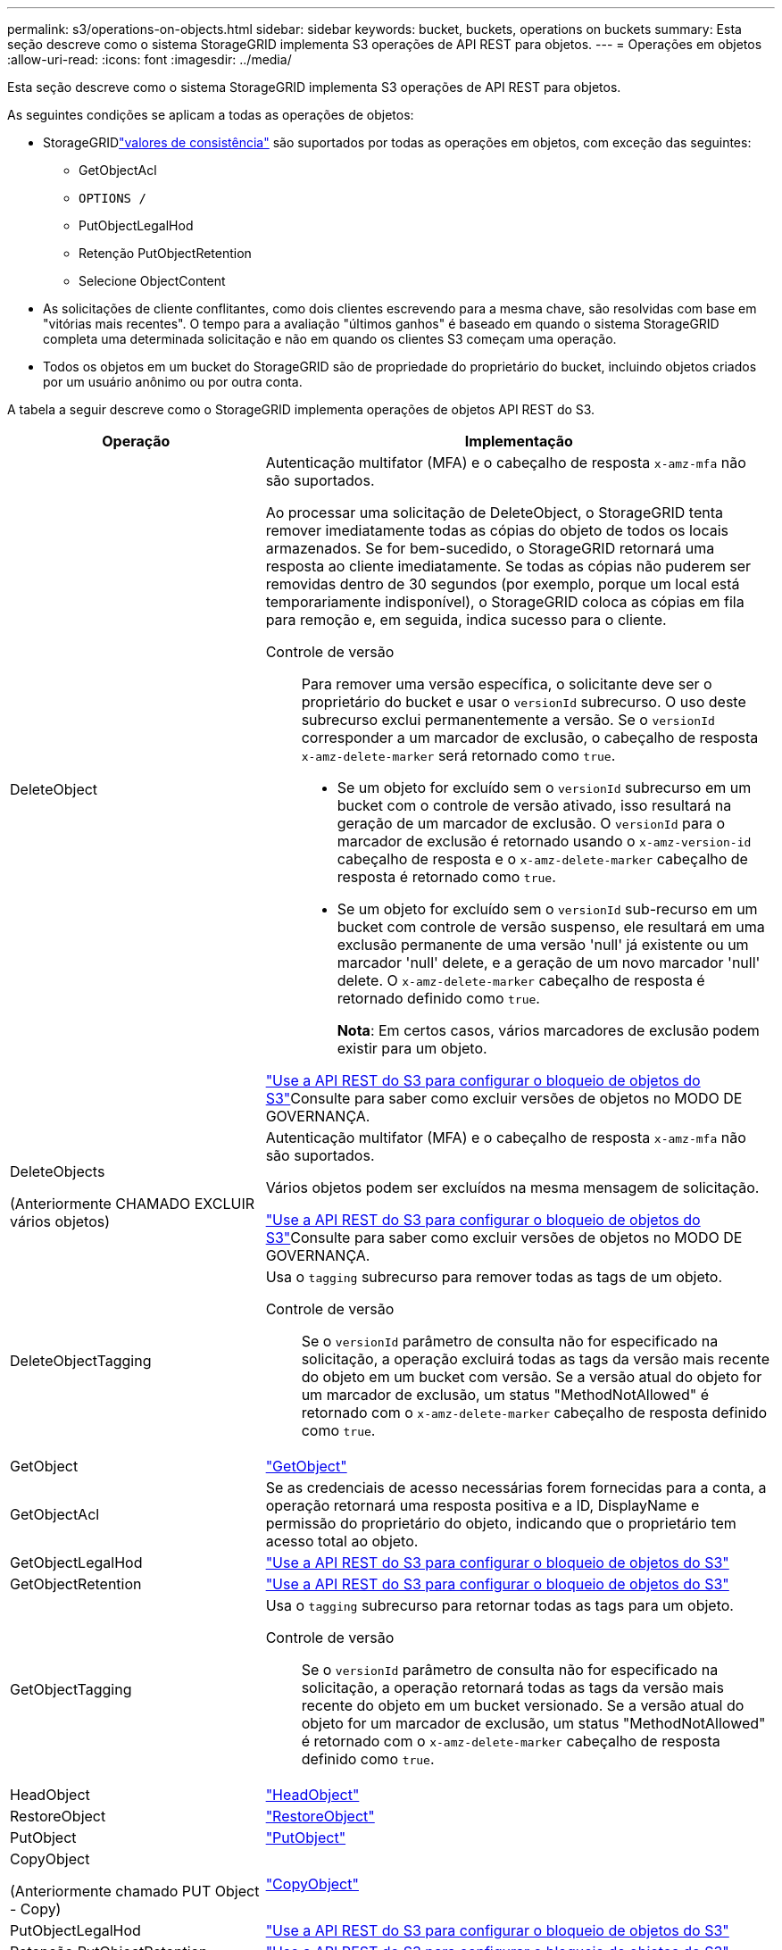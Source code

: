 ---
permalink: s3/operations-on-objects.html 
sidebar: sidebar 
keywords: bucket, buckets, operations on buckets 
summary: Esta seção descreve como o sistema StorageGRID implementa S3 operações de API REST para objetos. 
---
= Operações em objetos
:allow-uri-read: 
:icons: font
:imagesdir: ../media/


[role="lead"]
Esta seção descreve como o sistema StorageGRID implementa S3 operações de API REST para objetos.

As seguintes condições se aplicam a todas as operações de objetos:

* StorageGRIDlink:consistency.html["valores de consistência"] são suportados por todas as operações em objetos, com exceção das seguintes:
+
** GetObjectAcl
** `OPTIONS /`
** PutObjectLegalHod
** Retenção PutObjectRetention
** Selecione ObjectContent


* As solicitações de cliente conflitantes, como dois clientes escrevendo para a mesma chave, são resolvidas com base em "vitórias mais recentes". O tempo para a avaliação "últimos ganhos" é baseado em quando o sistema StorageGRID completa uma determinada solicitação e não em quando os clientes S3 começam uma operação.
* Todos os objetos em um bucket do StorageGRID são de propriedade do proprietário do bucket, incluindo objetos criados por um usuário anônimo ou por outra conta.


A tabela a seguir descreve como o StorageGRID implementa operações de objetos API REST do S3.

[cols="1a,2a"]
|===
| Operação | Implementação 


 a| 
DeleteObject
 a| 
Autenticação multifator (MFA) e o cabeçalho de resposta `x-amz-mfa` não são suportados.

Ao processar uma solicitação de DeleteObject, o StorageGRID tenta remover imediatamente todas as cópias do objeto de todos os locais armazenados. Se for bem-sucedido, o StorageGRID retornará uma resposta ao cliente imediatamente. Se todas as cópias não puderem ser removidas dentro de 30 segundos (por exemplo, porque um local está temporariamente indisponível), o StorageGRID coloca as cópias em fila para remoção e, em seguida, indica sucesso para o cliente.

Controle de versão:: Para remover uma versão específica, o solicitante deve ser o proprietário do bucket e usar o `versionId` subrecurso. O uso deste subrecurso exclui permanentemente a versão. Se o `versionId` corresponder a um marcador de exclusão, o cabeçalho de resposta `x-amz-delete-marker` será retornado como `true`.
+
--
* Se um objeto for excluído sem o `versionId` subrecurso em um bucket com o controle de versão ativado, isso resultará na geração de um marcador de exclusão. O `versionId` para o marcador de exclusão é retornado usando o `x-amz-version-id` cabeçalho de resposta e o `x-amz-delete-marker` cabeçalho de resposta é retornado como `true`.
* Se um objeto for excluído sem o `versionId` sub-recurso em um bucket com controle de versão suspenso, ele resultará em uma exclusão permanente de uma versão 'null' já existente ou um marcador 'null' delete, e a geração de um novo marcador 'null' delete. O `x-amz-delete-marker` cabeçalho de resposta é retornado definido como `true`.
+
*Nota*: Em certos casos, vários marcadores de exclusão podem existir para um objeto.



--


link:../s3/use-s3-api-for-s3-object-lock.html["Use a API REST do S3 para configurar o bloqueio de objetos do S3"]Consulte para saber como excluir versões de objetos no MODO DE GOVERNANÇA.



 a| 
DeleteObjects

(Anteriormente CHAMADO EXCLUIR vários objetos)
 a| 
Autenticação multifator (MFA) e o cabeçalho de resposta `x-amz-mfa` não são suportados.

Vários objetos podem ser excluídos na mesma mensagem de solicitação.

link:../s3/use-s3-api-for-s3-object-lock.html["Use a API REST do S3 para configurar o bloqueio de objetos do S3"]Consulte para saber como excluir versões de objetos no MODO DE GOVERNANÇA.



 a| 
DeleteObjectTagging
 a| 
Usa o `tagging` subrecurso para remover todas as tags de um objeto.

Controle de versão:: Se o `versionId` parâmetro de consulta não for especificado na solicitação, a operação excluirá todas as tags da versão mais recente do objeto em um bucket com versão. Se a versão atual do objeto for um marcador de exclusão, um status "MethodNotAllowed" é retornado com o `x-amz-delete-marker` cabeçalho de resposta definido como `true`.




 a| 
GetObject
 a| 
link:get-object.html["GetObject"]



 a| 
GetObjectAcl
 a| 
Se as credenciais de acesso necessárias forem fornecidas para a conta, a operação retornará uma resposta positiva e a ID, DisplayName e permissão do proprietário do objeto, indicando que o proprietário tem acesso total ao objeto.



 a| 
GetObjectLegalHod
 a| 
link:../s3/use-s3-api-for-s3-object-lock.html["Use a API REST do S3 para configurar o bloqueio de objetos do S3"]



 a| 
GetObjectRetention
 a| 
link:../s3/use-s3-api-for-s3-object-lock.html["Use a API REST do S3 para configurar o bloqueio de objetos do S3"]



 a| 
GetObjectTagging
 a| 
Usa o `tagging` subrecurso para retornar todas as tags para um objeto.

Controle de versão:: Se o `versionId` parâmetro de consulta não for especificado na solicitação, a operação retornará todas as tags da versão mais recente do objeto em um bucket versionado. Se a versão atual do objeto for um marcador de exclusão, um status "MethodNotAllowed" é retornado com o `x-amz-delete-marker` cabeçalho de resposta definido como `true`.




 a| 
HeadObject
 a| 
link:head-object.html["HeadObject"]



 a| 
RestoreObject
 a| 
link:post-object-restore.html["RestoreObject"]



 a| 
PutObject
 a| 
link:put-object.html["PutObject"]



 a| 
CopyObject

(Anteriormente chamado PUT Object - Copy)
 a| 
link:put-object-copy.html["CopyObject"]



 a| 
PutObjectLegalHod
 a| 
link:../s3/use-s3-api-for-s3-object-lock.html["Use a API REST do S3 para configurar o bloqueio de objetos do S3"]



 a| 
Retenção PutObjectRetention
 a| 
link:../s3/use-s3-api-for-s3-object-lock.html["Use a API REST do S3 para configurar o bloqueio de objetos do S3"]



 a| 
Marcação de objetos
 a| 
Usa o `tagging` subrecurso para adicionar um conjunto de tags a um objeto existente.

Limites da etiqueta do objeto:: Você pode adicionar tags a novos objetos ao enviá-los ou adicioná-los a objetos existentes. O StorageGRID e o Amazon S3 suportam até 10 tags para cada objeto. Tags associadas a um objeto devem ter chaves de tag exclusivas. Uma chave de tag pode ter até 128 carateres Unicode de comprimento e os valores de tag podem ter até 256 carateres Unicode de comprimento. Chave e valores são sensíveis a maiúsculas e minúsculas.
Tag atualizações e comportamento de ingestão:: Quando você usa PutObjectTagging para atualizar as tags de um objeto, o StorageGRID não reingere o objeto. Isso significa que a opção de comportamento de ingestão especificada na regra ILM correspondente não é usada. Quaisquer alterações no posicionamento de objetos que são acionadas pela atualização são feitas quando o ILM é reavaliado por processos normais de ILM em segundo plano.
+
--
Isso significa que se a regra ILM usar a opção estrita para o comportamento de ingestão, nenhuma ação será tomada se os posicionamentos de objeto necessários não puderem ser feitos (por exemplo, porque um local recém-exigido não está disponível). O objeto atualizado mantém seu posicionamento atual até que o posicionamento necessário seja possível.

--
Resolução de conflitos:: As solicitações de cliente conflitantes, como dois clientes escrevendo para a mesma chave, são resolvidas com base em "vitórias mais recentes". O tempo para a avaliação "últimos ganhos" é baseado em quando o sistema StorageGRID completa uma determinada solicitação e não em quando os clientes S3 começam uma operação.
Controle de versão:: Se o `versionId` parâmetro de consulta não for especificado na solicitação, a operação adicionará tags à versão mais recente do objeto em um bucket com versão. Se a versão atual do objeto for um marcador de exclusão, um status "MethodNotAllowed" é retornado com o `x-amz-delete-marker` cabeçalho de resposta definido como `true`.




 a| 
Selecione ObjectContent
 a| 
link:select-object-content.html["Selecione ObjectContent"]

|===
